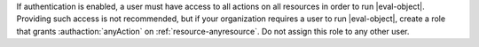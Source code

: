 .. per DOCS-2493 & SERVER-7489

If authentication is enabled, a user must have access to all actions
on all resources in order to run
|eval-object|. Providing such access is not recommended, but if your
organization requires a user to run |eval-object|, create a role that
grants :authaction:`anyAction` on :ref:`resource-anyresource`. Do not
assign this role to any other user.